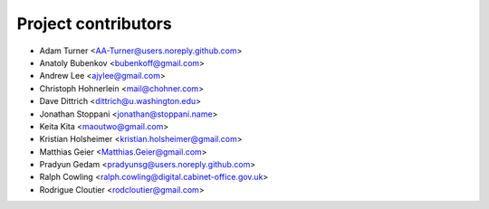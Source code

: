 Project contributors
====================

* Adam Turner <AA-Turner@users.noreply.github.com>
* Anatoly Bubenkov <bubenkoff@gmail.com>
* Andrew Lee <ajylee@gmail.com>
* Christoph Hohnerlein <mail@chohner.com>
* Dave Dittrich <dittrich@u.washington.edu>
* Jonathan Stoppani <jonathan@stoppani.name>
* Keita Kita <maoutwo@gmail.com>
* Kristian Holsheimer <kristian.holsheimer@gmail.com>
* Matthias Geier <Matthias.Geier@gmail.com>
* Pradyun Gedam <pradyunsg@users.noreply.github.com>
* Ralph Cowling <ralph.cowling@digital.cabinet-office.gov.uk>
* Rodrigue Cloutier <rodcloutier@gmail.com>
